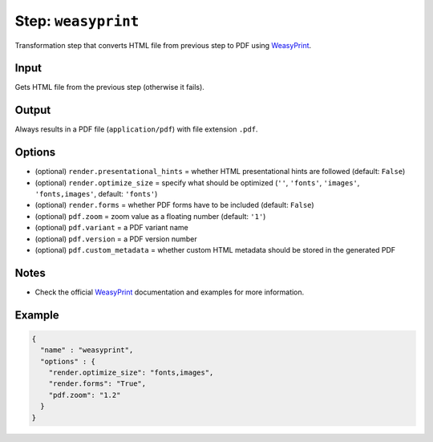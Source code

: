 .. _document-template-step-weasyprint:

Step: ``weasyprint``
********************

|badge-status| |badge-metamodel|

Transformation step that converts HTML file from previous step to PDF using `WeasyPrint <https://weasyprint.org/>`__.

Input
=====

Gets HTML file from the previous step (otherwise it fails).

Output
======

Always results in a PDF file (``application/pdf``) with file extension ``.pdf``.

Options
=======

-  (optional) ``render.presentational_hints`` = whether HTML presentational hints are followed (default: ``False``)
-  (optional) ``render.optimize_size`` = specify what should be optimized (``''``, ``'fonts'``, ``'images'``, ``'fonts,images'``, default: ``'fonts'``)
-  (optional) ``render.forms`` = whether PDF forms have to be included (default: ``False``)
-  (optional) ``pdf.zoom`` = zoom value as a floating number (default: ``'1'``)
-  (optional) ``pdf.variant`` = a PDF variant name
-  (optional) ``pdf.version`` = a PDF version number
-  (optional) ``pdf.custom_metadata`` = whether custom HTML metadata should be stored in the generated PDF

Notes
=====

-  Check the official `WeasyPrint <https://weasyprint.org/>`__ documentation and examples for more information.

Example
=======

.. code:: json

   {
     "name" : "weasyprint",
     "options" : {
       "render.optimize_size": "fonts,images",
       "render.forms": "True",
       "pdf.zoom": "1.2"
     }
   }

.. |badge-status| image:: https://img.shields.io/badge/status-stable-green
.. |badge-metamodel| image:: https://img.shields.io/badge/metamodel%20version-%E2%89%A5%2012-blue

